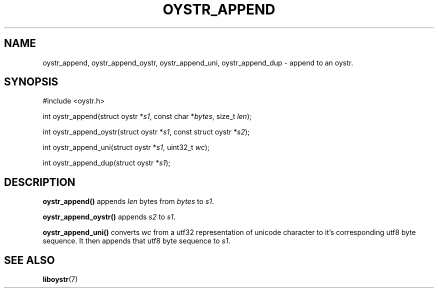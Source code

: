 .TH OYSTR_APPEND 3 liboystr
.SH NAME
oystr_append, oystr_append_oystr, oystr_append_uni, oystr_append_dup - append
to an oystr.
.SH SYNOPSIS
.nf
#include <oystr.h>

int oystr_append(struct oystr *\fIs1\fP, const char *\fIbytes\fP, size_t \fIlen\fP);

int oystr_append_oystr(struct oystr *\fIs1\fP, const struct oystr *\fIs2\fP);

int oystr_append_uni(struct oystr *\fIs1\fP, uint32_t \fIwc\fP);

int oystr_append_dup(struct oystr *\fIs1\fP);
.fi
.SH DESCRIPTION
.B oystr_append()
appends
.I len
bytes from
.I bytes
to
.IR s1 .
.P
.B oystr_append_oystr()
appends
.I s2
to
.IR s1 .
.P
.B oystr_append_uni()
converts
.I wc
from a utf32 representation of unicode character to it's corresponding utf8
byte sequence. It then appends that utf8 byte sequence to
.IR s1 .
.SH SEE ALSO
.BR liboystr (7)
